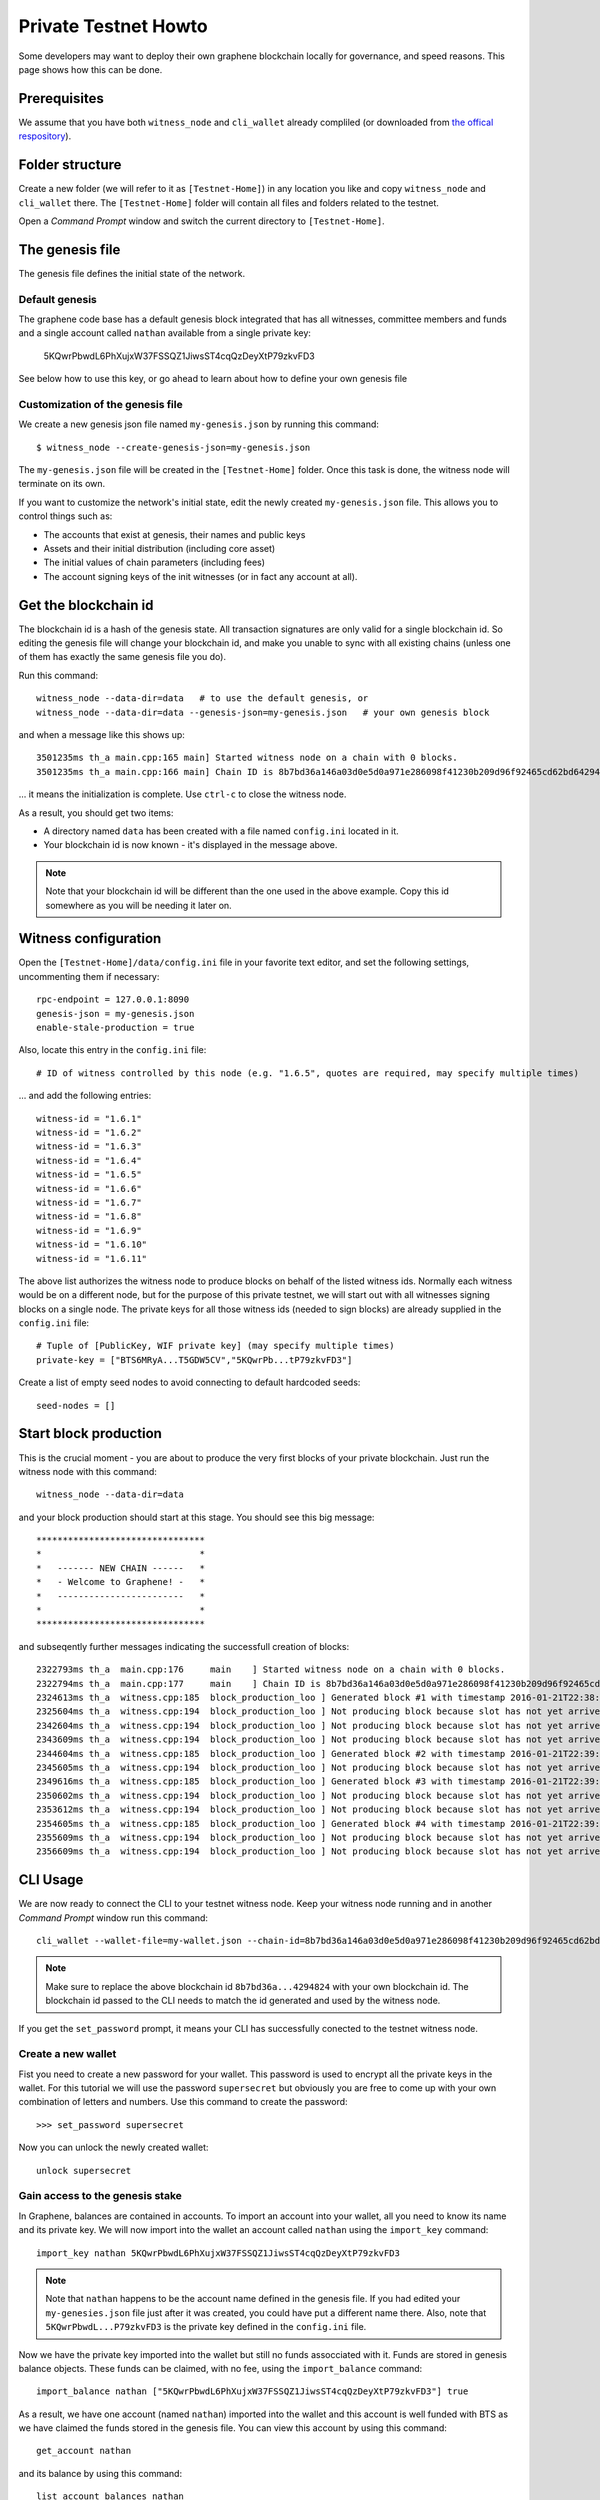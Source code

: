 *********************
Private Testnet Howto
*********************

Some developers may want to deploy their own graphene blockchain locally
for governance, and speed reasons. This page shows how this can be done.

Prerequisites
#############

We assume that you have both ``witness_node`` and ``cli_wallet`` already
compliled (or downloaded from `the offical
respository <https://github.com/bitshares/bitshares-2/releases/latest>`__).

Folder structure
################

Create a new folder (we will refer to it as ``[Testnet-Home]``) in any
location you like and copy ``witness_node`` and ``cli_wallet`` there.
The ``[Testnet-Home]`` folder will contain all files and folders related
to the testnet.

Open a *Command Prompt* window and switch the current directory to
``[Testnet-Home]``.

The genesis file
#####################

The genesis file defines the initial state of the network.

Default genesis
***************

The graphene code base has a default genesis block integrated that has
all witnesses, committee members and funds and a single account called
``nathan`` available from a single private key:

    5KQwrPbwdL6PhXujxW37FSSQZ1JiwsST4cqQzDeyXtP79zkvFD3

See below how to use this key, or go ahead to learn about how to define
your own genesis file    

Customization of the genesis file
*********************************

We create a new genesis json file named ``my-genesis.json`` by running
this command:

::

    $ witness_node --create-genesis-json=my-genesis.json

The ``my-genesis.json`` file will be created in the ``[Testnet-Home]``
folder. Once this task is done, the witness node will terminate on its
own.

If you want to customize the network's initial state, edit the newly
created ``my-genesis.json`` file. This allows you to control things such
as: 

* The accounts that exist at genesis, their names and public keys
* Assets and their initial distribution (including core asset) 
* The initial values of chain parameters (including fees) 
* The account signing keys of the init witnesses (or in fact any account at all).

Get the blockchain id
#####################

The blockchain id is a hash of the genesis state. All transaction
signatures are only valid for a single blockchain id. So editing the
genesis file will change your blockchain id, and make you unable to sync
with all existing chains (unless one of them has exactly the same
genesis file you do).

Run this command:

::

    witness_node --data-dir=data   # to use the default genesis, or
    witness_node --data-dir=data --genesis-json=my-genesis.json   # your own genesis block

and when a message like this shows up:

::

    3501235ms th_a main.cpp:165 main] Started witness node on a chain with 0 blocks.
    3501235ms th_a main.cpp:166 main] Chain ID is 8b7bd36a146a03d0e5d0a971e286098f41230b209d96f92465cd62bd64294824

... it means the initialization is complete.  Use ``ctrl-c`` to close
the witness node.

As a result, you should get two items: 

* A directory named ``data`` has been created with a file named ``config.ini`` located in it. 
* Your blockchain id is now known - it's displayed in the message above.

.. note:: Note that your blockchain id will be different than the one
          used in the above example. Copy this id somewhere as you will
          be needing it later on.

Witness configuration
#####################

Open the ``[Testnet-Home]/data/config.ini`` file in your favorite text
editor, and set the following settings, uncommenting them if necessary:

::

    rpc-endpoint = 127.0.0.1:8090
    genesis-json = my-genesis.json  
    enable-stale-production = true 

Also, locate this entry in the ``config.ini`` file:

::

    # ID of witness controlled by this node (e.g. "1.6.5", quotes are required, may specify multiple times)

... and add the following entries:

::

    witness-id = "1.6.1"
    witness-id = "1.6.2"
    witness-id = "1.6.3"
    witness-id = "1.6.4"
    witness-id = "1.6.5"
    witness-id = "1.6.6"
    witness-id = "1.6.7"
    witness-id = "1.6.8"
    witness-id = "1.6.9"
    witness-id = "1.6.10"
    witness-id = "1.6.11"

The above list authorizes the witness node to produce blocks on behalf
of the listed witness ids. Normally each witness would be on a different
node, but for the purpose of this private testnet, we will start out
with all witnesses signing blocks on a single node. The private keys
for all those witness ids (needed to sign blocks) are already supplied
in the ``config.ini`` file:

::

    # Tuple of [PublicKey, WIF private key] (may specify multiple times)
    private-key = ["BTS6MRyA...T5GDW5CV","5KQwrPb...tP79zkvFD3"]

Create a list of empty seed nodes to avoid connecting to default hardcoded seeds:

::

    seed-nodes = []    

Start block production
######################

This is the crucial moment - you are about to produce the very first
blocks of your private blockchain. Just run the witness node with this
command:

::

    witness_node --data-dir=data 

and your block production should start at this stage. You should see
this big message:

::

    ********************************
    *                              *
    *   ------- NEW CHAIN ------   *
    *   - Welcome to Graphene! -   *
    *   ------------------------   *
    *                              *
    ********************************

and subseqently further messages indicating the successfull creation
of blocks:

::

    2322793ms th_a  main.cpp:176     main    ] Started witness node on a chain with 0 blocks.
    2322794ms th_a  main.cpp:177     main    ] Chain ID is 8b7bd36a146a03d0e5d0a971e286098f41230b209d96f92465cd62bd64294824
    2324613ms th_a  witness.cpp:185  block_production_loo ] Generated block #1 with timestamp 2016-01-21T22:38:40 at time 2016-01-21T22:38:40
    2325604ms th_a  witness.cpp:194  block_production_loo ] Not producing block because slot has not yet arrived
    2342604ms th_a  witness.cpp:194  block_production_loo ] Not producing block because slot has not yet arrived
    2343609ms th_a  witness.cpp:194  block_production_loo ] Not producing block because slot has not yet arrived
    2344604ms th_a  witness.cpp:185  block_production_loo ] Generated block #2 with timestamp 2016-01-21T22:39:00 at time 2016-01-21T22:39:00
    2345605ms th_a  witness.cpp:194  block_production_loo ] Not producing block because slot has not yet arrived
    2349616ms th_a  witness.cpp:185  block_production_loo ] Generated block #3 with timestamp 2016-01-21T22:39:05 at time 2016-01-21T22:39:05
    2350602ms th_a  witness.cpp:194  block_production_loo ] Not producing block because slot has not yet arrived
    2353612ms th_a  witness.cpp:194  block_production_loo ] Not producing block because slot has not yet arrived
    2354605ms th_a  witness.cpp:185  block_production_loo ] Generated block #4 with timestamp 2016-01-21T22:39:10 at time 2016-01-21T22:39:10
    2355609ms th_a  witness.cpp:194  block_production_loo ] Not producing block because slot has not yet arrived
    2356609ms th_a  witness.cpp:194  block_production_loo ] Not producing block because slot has not yet arrived

CLI Usage
#########

We are now ready to connect the CLI to your testnet witness node.
Keep your witness node running and in another *Command Prompt* window
run this command:

::

    cli_wallet --wallet-file=my-wallet.json --chain-id=8b7bd36a146a03d0e5d0a971e286098f41230b209d96f92465cd62bd64294824 --server-rpc-endpoint=ws://127.0.0.1:8090

.. note:: Make sure to replace the above blockchain id
          ``8b7bd36a...4294824`` with your own blockchain id. The
          blockchain id passed to the CLI needs to match the id
          generated and used by the witness node.

If you get the ``set_password`` prompt, it means your CLI has
successfully conected to the testnet witness node.

Create a new wallet
*******************

Fist you need to create a new password for your wallet. This password is
used to encrypt all the private keys in the wallet. For this tutorial we
will use the password ``supersecret`` but obviously you are free to come
up with your own combination of letters and numbers.  Use this command
to create the password:

::

    >>> set_password supersecret

Now you can unlock the newly created wallet:

::

    unlock supersecret

Gain access to the genesis stake
********************************

In Graphene, balances are contained in accounts. To import an account
into your wallet, all you need to know its name and its private key.  We
will now import into the wallet an account called ``nathan`` using the
``import_key`` command:

::

    import_key nathan 5KQwrPbwdL6PhXujxW37FSSQZ1JiwsST4cqQzDeyXtP79zkvFD3

.. note:: Note that ``nathan`` happens to be the account name defined in
          the genesis file. If you had edited your ``my-genesies.json``
          file just after it was created, you could have put a different
          name there.  Also, note that ``5KQwrPbwdL...P79zkvFD3`` is the
          private key defined in the ``config.ini`` file.

Now we have the private key imported into the wallet but still no funds
assocciated with it. Funds are stored in genesis balance objects. These
funds can be claimed, with no fee, using the ``import_balance`` command:

::

    import_balance nathan ["5KQwrPbwdL6PhXujxW37FSSQZ1JiwsST4cqQzDeyXtP79zkvFD3"] true

As a result, we have one account (named ``nathan``) imported into the
wallet and this account is well funded with BTS as we have claimed the
funds stored in the genesis file. You can view this account by using
this command:

::

    get_account nathan

and its balance by using this command:

::

    list_account_balances nathan

Create another account
**********************

We will now create another account (named ``alpha``) so that we can
transfer funds back and forth between ``nathan`` and ``alpha``.

Creating a new account is always done by using an existing account - we
need it because someone (i.e. the registrar) has to fund the
registration fee. Also, there is the requirement for the registrar
account to have a lifetime member (LTM) status. Therefore we need to
upgrade the account ``nathan`` to LTM, before we can proceed with
creating other accounts. To upgrade to LTM, use the ``upgrade_account``
command:

::

    upgrade_account nathan true

.. note:: Due to a known `caching
          issue <https://github.com/cryptonomex/graphene/issues/530>`__,
          you need to restart the CLI at this stage as otherwise it will
          not be aware of ``nathan`` having been upgraded. Stop the CLI
          by pressing ``ctrl-c`` and start it again by using exactly the
          same command as before, i.e.

::

    cli_wallet --wallet-file=my-wallet.json --chain-id=8b7bd36a146a03d0e5d0a971e286098f41230b209d96f92465cd62bd64294824 --server-rpc-endpoint=ws://127.0.0.1:8090

Verify that ``nathan`` has now a LTM status:

::

    get_account nathan

In the response, next to ``membership_expiration_date`` you should see
``1969-12-31T23:59:59``. If you get ``1970-01-01T00:00:00`` something is
wrong and ``nathan`` has not been successfully upgraded.

We can now register an account by using ``nathan`` as registrar. But
first we need to get hold of the public key for the new account. We do
it by using the ``suggest_brain_key`` command:

::

    suggest_brain_key

And the resposne should be something similar to this:

::

    suggest_brain_key
    {
      "brain_priv_key": "MYAL SOEVER UNSHARP PHYSIC JOURNEY SHEUGH BEDLAM WLOKA FOOLERY GUAYABA DENTILE RADIATE TIEPIN ARMS FOGYISH COQUET",
      "wif_priv_key": "5JDh3XmHK8CDaQSxQZHh5PUV3zwzG68uVcrTfmg9yQ9idNisYnE",
      "pub_key": "BTS78CuY47Vds2nfw2t88ckjTaggPkw16tLhcmg4ReVx1WPr1zRL5"
    }

The ``create_account_with_brain_key`` command allows you to register an
account using brain key and will automatically import the corresponding
private key.

::

    create_account_with_brain_key "Brain ... key" <accountname> nathan nathan true

Transfer funds between accounts
-------------------------------

As a final step, we will transfer some money from ``nathan`` to
``alpha``. For that we use the ``transfer`` command:

::

    transfer nathan alpha 2000000000 BTS "here is some cash" true

The text ``here is some cash`` is an arbitrary memo you can attatch to a
transfer. If you don't need it, just use ``""`` instead.

And now you can verify that ``alpha`` has indeed received the money:

::

    list_account_balances alpha
